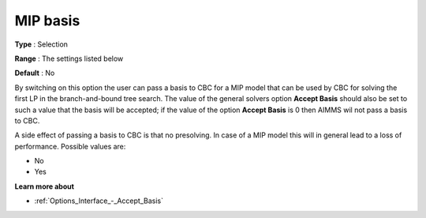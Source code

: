 .. _CBC_MIP_-_MIP_Basis:


MIP basis
=========



**Type** :	Selection	

**Range** :	The settings listed below	

**Default** :	No	



By switching on this option the user can pass a basis to CBC for a MIP model that can be used by CBC for solving the first LP in the branch-and-bound tree search. The value of the general solvers option **Accept Basis**  should also be set to such a value that the basis will be accepted; if the value of the option **Accept Basis**  is 0 then AIMMS wil not pass a basis to CBC.



A side effect of passing a basis to CBC is that no presolving. In case of a MIP model this will in general lead to a loss of performance. Possible values are:



*	No
*	Yes




**Learn more about** 

*	:ref:`Options_Interface_-_Accept_Basis`  
